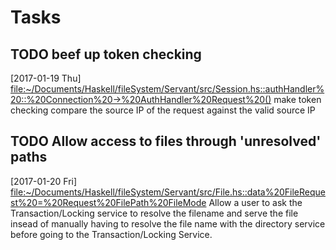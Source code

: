 * Tasks
** TODO beef up token checking
   [2017-01-19 Thu]
   [[file:~/Documents/Haskell/fileSystem/Servant/src/Session.hs::authHandler%20::%20Connection%20->%20AuthHandler%20Request%20()]]
   make token checking compare the source IP of the request against the valid source IP
** TODO Allow access to files through 'unresolved' paths
   [2017-01-20 Fri]
   [[file:~/Documents/Haskell/fileSystem/Servant/src/File.hs::data%20FileRequest%20=%20Request%20FilePath%20FileMode]]
   Allow a user to ask the Transaction/Locking service to resolve the filename and serve the file insead of
   manually having to resolve the file name with the directory service before going to the Transaction/Locking
   Service.
